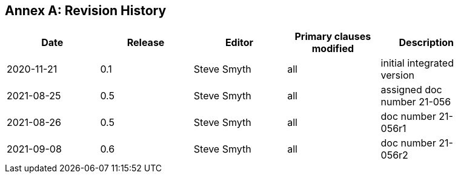 [appendix]
:appendix-caption: Annex
== Revision History

[width="90%",options="header"]
|===
|Date |Release |Editor | Primary clauses modified |Description
|2020-11-21 |0.1 |Steve Smyth |all |initial integrated version
|2021-08-25 |0.5 |Steve Smyth |all |assigned doc number 21-056
|2021-08-26 |0.5 |Steve Smyth |all |doc number 21-056r1
|2021-09-08 |0.6 |Steve Smyth |all |doc number 21-056r2
|===
